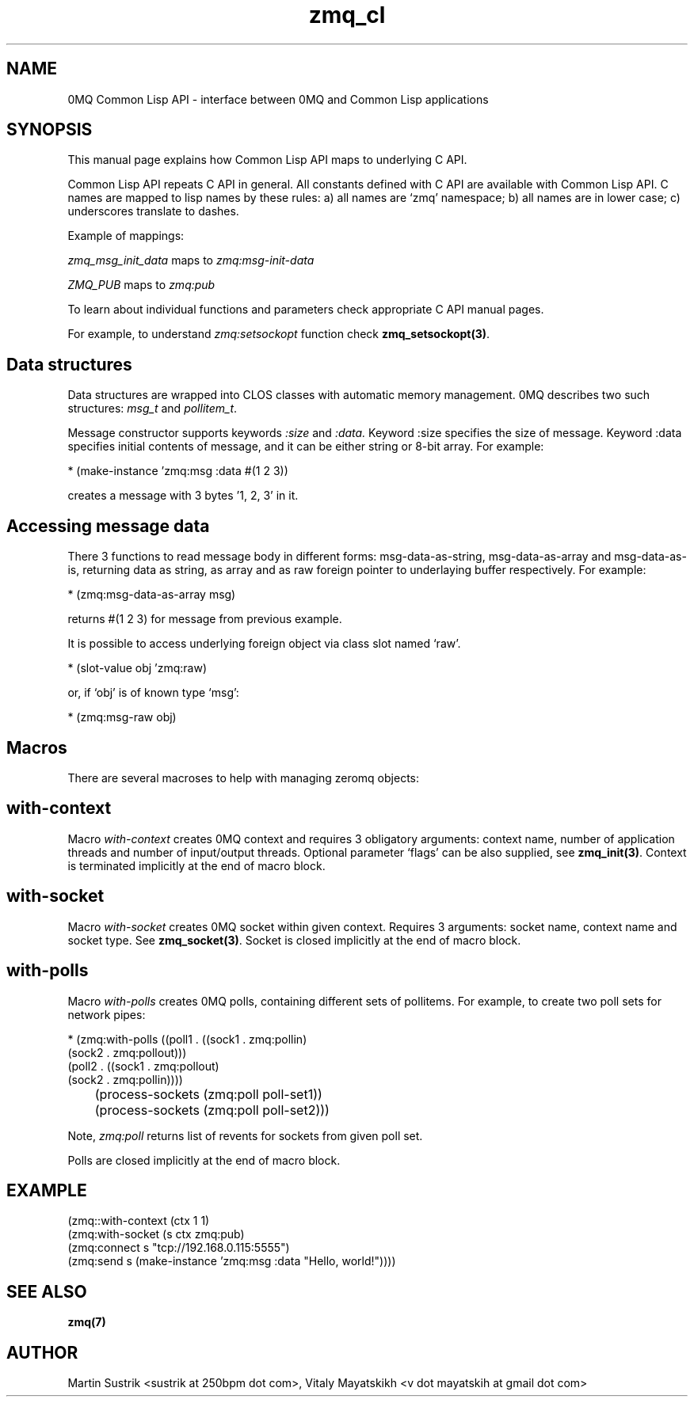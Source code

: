 .TH zmq_cl 7 "" "(c)2007-2010 iMatix Corporation" "0MQ User Manuals"
.SH NAME
0MQ Common Lisp API \- interface between 0MQ and Common Lisp applications
.SH SYNOPSIS

This manual page explains how Common Lisp API maps to underlying C
API.

Common Lisp API repeats C API in general. All constants defined with C
API are available with Common Lisp API. C names are mapped to lisp
names by these rules: a) all names are `zmq' namespace; b) all names
are in lower case; c) underscores translate to dashes.

Example of mappings:

.IR zmq_msg_init_data
maps to
.IR zmq:msg-init-data

.IR ZMQ_PUB
maps to
.IR zmq:pub

To learn about individual functions and parameters check
appropriate C API manual pages.

For example, to understand
.IR zmq:setsockopt
function check
.BR zmq_setsockopt(3) .

.SH Data structures
Data structures are wrapped into CLOS classes with automatic memory
management. 0MQ describes two such structures:
.IR msg_t 
and
.IR pollitem_t .

Message constructor supports keywords
.IR :size
and
.IR :data. 
Keyword :size specifies the size of
message. Keyword :data specifies initial contents of message, and it
can be either string or 8-bit array. For example:

* (make-instance 'zmq:msg :data #(1 2 3))

creates a message with 3 bytes '1, 2, 3' in it.

.SH Accessing message data

There 3 functions to read message body in different forms:
msg-data-as-string, msg-data-as-array and msg-data-as-is, returning
data as string, as array and as raw foreign pointer to underlaying
buffer respectively. For example:

* (zmq:msg-data-as-array msg)

returns #(1 2 3) for message from previous example.

It is possible to access underlying foreign object via class slot
named `raw'.

* (slot-value obj 'zmq:raw)

or, if `obj' is of known type `msg':

* (zmq:msg-raw obj)

.SH Macros
There are several macroses to help with managing zeromq objects:

.SH with-context
Macro
.IR with-context
creates 0MQ context and requires 3 obligatory arguments: context name,
number of application threads and number of input/output
threads. Optional parameter `flags' can be also supplied, see
.BR zmq_init(3) .
Context is terminated implicitly at the end of macro block.

.SH with-socket
Macro
.IR with-socket
creates 0MQ socket within given context. Requires 3 arguments: socket
name, context name and socket type. See
.BR zmq_socket(3) .
Socket is closed implicitly at the end of macro block.

.SH with-polls
Macro
.IR with-polls
creates 0MQ polls, containing different sets of pollitems. For
example, to create two poll sets for network pipes:

* (zmq:with-polls ((poll1 . ((sock1 . zmq:pollin)
                             (sock2 . zmq:pollout)))
                   (poll2 . ((sock1 . zmq:pollout)
                             (sock2 . zmq:pollin))))

	(process-sockets (zmq:poll poll-set1))

	(process-sockets (zmq:poll poll-set2)))

Note, 
.IR zmq:poll
returns list of revents for sockets from given poll set.

Polls are closed implicitly at the end of macro block.

.SH EXAMPLE
.nf

(zmq::with-context (ctx 1 1)
  (zmq:with-socket (s ctx zmq:pub)
    (zmq:connect s "tcp://192.168.0.115:5555")
    (zmq:send s (make-instance 'zmq:msg :data "Hello, world!"))))

.SH "SEE ALSO"
.BR zmq(7)
.SH AUTHOR
Martin Sustrik <sustrik at 250bpm dot com>,
Vitaly Mayatskikh <v dot mayatskih at gmail dot com>
